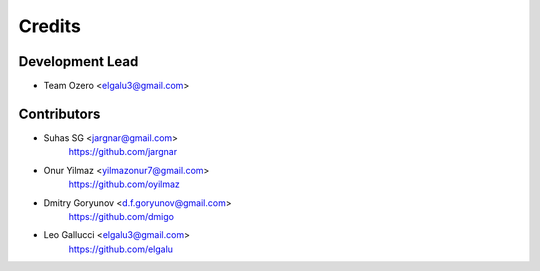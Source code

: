 =======
Credits
=======

Development Lead
----------------

* Team Ozero <elgalu3@gmail.com>

Contributors
------------

* Suhas SG <jargnar@gmail.com>
    https://github.com/jargnar

* Onur Yilmaz <yilmazonur7@gmail.com>
    https://github.com/oyilmaz

* Dmitry Goryunov <d.f.goryunov@gmail.com>
    https://github.com/dmigo

* Leo Gallucci <elgalu3@gmail.com>
    https://github.com/elgalu
